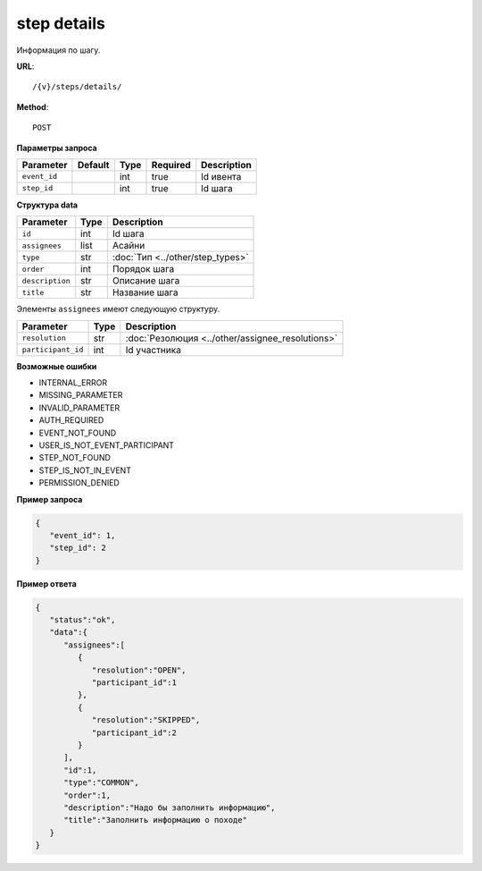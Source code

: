 step details
============

Информация по шагу.

**URL**::

    /{v}/steps/details/

**Method**::

    POST

**Параметры запроса**

===============  =======  =======  ========  ===========
Parameter        Default  Type     Required  Description
===============  =======  =======  ========  ===========
``event_id``              int      true      Id ивента
``step_id``               int      true      Id шага
===============  =======  =======  ========  ===========

**Структура data**

===============  ====  ================================
Parameter        Type  Description
===============  ====  ================================
``id``           int   Id шага
``assignees``    list  Асайни
``type``         str   :doc:`Тип <../other/step_types>`
``order``        int   Порядок шага
``description``  str   Описание шага
``title``        str   Название шага
===============  ====  ================================

Элементы ``assignees`` имеют следующую структуру.

==================  ====  ================================================
Parameter           Type  Description
==================  ====  ================================================
``resolution``      str   :doc:`Резолюция <../other/assignee_resolutions>`
``participant_id``  int   Id участника
==================  ====  ================================================


**Возможные ошибки**

* INTERNAL_ERROR
* MISSING_PARAMETER
* INVALID_PARAMETER
* AUTH_REQUIRED
* EVENT_NOT_FOUND
* USER_IS_NOT_EVENT_PARTICIPANT
* STEP_NOT_FOUND
* STEP_IS_NOT_IN_EVENT
* PERMISSION_DENIED

**Пример запроса**

.. code-block:: javascript

   {
      "event_id": 1,
      "step_id": 2
   }

**Пример ответа**

.. code-block:: javascript

   {
      "status":"ok",
      "data":{
         "assignees":[
            {
               "resolution":"OPEN",
               "participant_id":1
            },
            {
               "resolution":"SKIPPED",
               "participant_id":2
            }
         ],
         "id":1,
         "type":"COMMON",
         "order":1,
         "description":"Надо бы заполнить информацию",
         "title":"Заполнить информацию о походе"
      }
   }